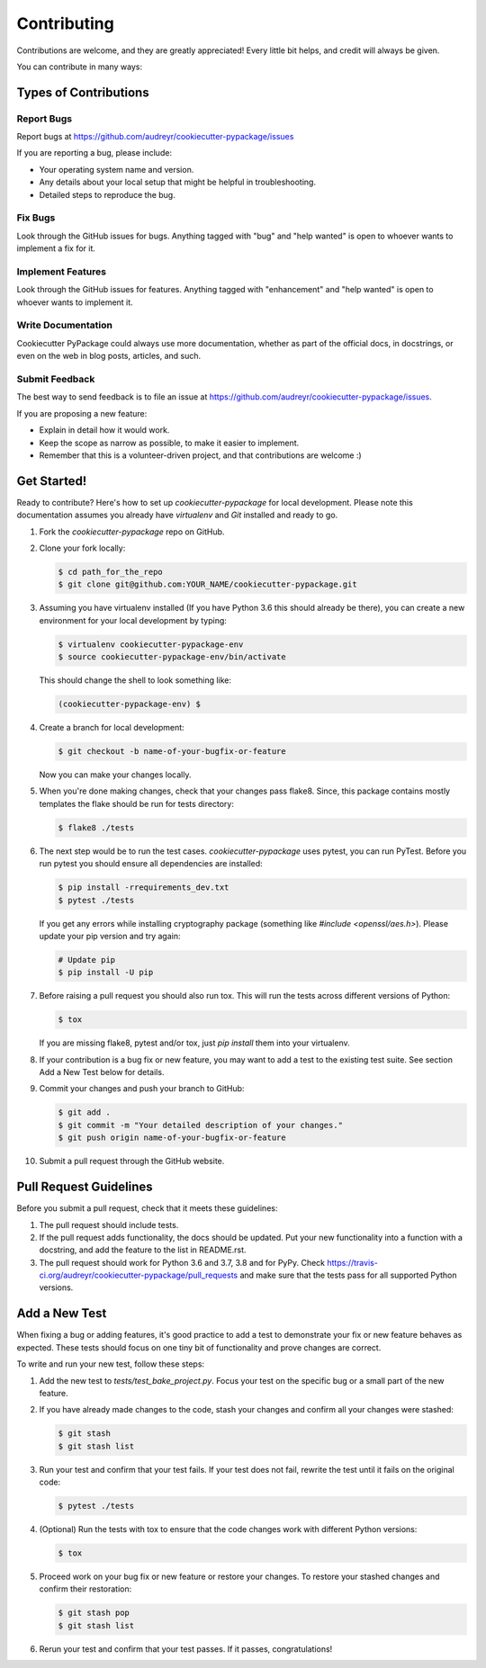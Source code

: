 ============
Contributing
============

Contributions are welcome, and they are greatly appreciated! Every little bit
helps, and credit will always be given.

You can contribute in many ways:

Types of Contributions
----------------------

Report Bugs
~~~~~~~~~~~

Report bugs at https://github.com/audreyr/cookiecutter-pypackage/issues

If you are reporting a bug, please include:

* Your operating system name and version.
* Any details about your local setup that might be helpful in troubleshooting.
* Detailed steps to reproduce the bug.

Fix Bugs
~~~~~~~~

Look through the GitHub issues for bugs. Anything tagged with "bug"
and "help wanted" is open to whoever wants to implement a fix for it.

Implement Features
~~~~~~~~~~~~~~~~~~

Look through the GitHub issues for features. Anything tagged with "enhancement"
and "help wanted" is open to whoever wants to implement it.

Write Documentation
~~~~~~~~~~~~~~~~~~~

Cookiecutter PyPackage could always use more documentation, whether as part of
the official docs, in docstrings, or even on the web in blog posts, articles,
and such.

Submit Feedback
~~~~~~~~~~~~~~~

The best way to send feedback is to file an issue at
https://github.com/audreyr/cookiecutter-pypackage/issues.

If you are proposing a new feature:

* Explain in detail how it would work.
* Keep the scope as narrow as possible, to make it easier to implement.
* Remember that this is a volunteer-driven project, and that contributions
  are welcome :)

Get Started!
------------

Ready to contribute? Here's how to set up `cookiecutter-pypackage` for local
development. Please note this documentation assumes you already have
`virtualenv` and `Git` installed and ready to go.

1. Fork the `cookiecutter-pypackage` repo on GitHub.

::

2. Clone your fork locally:

   .. code-block:: bash

    $ cd path_for_the_repo
    $ git clone git@github.com:YOUR_NAME/cookiecutter-pypackage.git

::

3. Assuming you have virtualenv installed (If you have Python 3.6 this should
   already be there), you can create a new environment for your local
   development by typing:

   .. code-block:: bash

        $ virtualenv cookiecutter-pypackage-env
        $ source cookiecutter-pypackage-env/bin/activate

   This should change the shell to look something like:

   .. code-block:: bash

        (cookiecutter-pypackage-env) $

::

4. Create a branch for local development:

   .. code-block:: bash

        $ git checkout -b name-of-your-bugfix-or-feature

   Now you can make your changes locally.

::

5. When you're done making changes, check that your changes pass flake8. Since,
   this package contains mostly templates the flake should be run for tests
   directory:

   .. code-block:: bash

        $ flake8 ./tests

::

6. The next step would be to run the test cases. `cookiecutter-pypackage` uses
   pytest, you can run PyTest. Before you run pytest you should ensure all
   dependencies are installed:

   .. code-block:: bash

        $ pip install -rrequirements_dev.txt
        $ pytest ./tests

   If you get any errors while installing cryptography package (something like
   `#include <openssl/aes.h>`). Please update your pip version and try again:

   .. code-block:: bash

        # Update pip
        $ pip install -U pip

::

7. Before raising a pull request you should also run tox. This will run the
   tests across different versions of Python:

   .. code-block:: bash

        $ tox

   If you are missing flake8, pytest and/or tox, just `pip install` them into
   your virtualenv.

::

8. If your contribution is a bug fix or new feature, you may want to add a test
   to the existing test suite. See section Add a New Test below for details.

::

9. Commit your changes and push your branch to GitHub:

   .. code-block:: bash

        $ git add .
        $ git commit -m "Your detailed description of your changes."
        $ git push origin name-of-your-bugfix-or-feature

::

10. Submit a pull request through the GitHub website.

::

Pull Request Guidelines
-----------------------

Before you submit a pull request, check that it meets these guidelines:

1. The pull request should include tests.

2. If the pull request adds functionality, the docs should be updated. Put your
   new functionality into a function with a docstring, and add the feature to
   the list in README.rst.

3. The pull request should work for Python 3.6 and 3.7, 3.8 and for PyPy. Check
   https://travis-ci.org/audreyr/cookiecutter-pypackage/pull_requests and
   make sure that the tests pass for all supported Python versions.

Add a New Test
--------------

When fixing a bug or adding features, it's good practice to add a test to
demonstrate your fix or new feature behaves as expected. These tests should
focus on one tiny bit of functionality and prove changes are correct.

To write and run your new test, follow these steps:

1. Add the new test to `tests/test_bake_project.py`. Focus your test on the
   specific bug or a small part of the new feature.

::

2. If you have already made changes to the code, stash your changes and confirm
   all your changes were stashed:

   .. code-block:: bash

        $ git stash
        $ git stash list

::

3. Run your test and confirm that your test fails. If your test does not fail,
   rewrite the test until it fails on the original code:

   .. code-block:: bash

        $ pytest ./tests

::

4. (Optional) Run the tests with tox to ensure that the code changes work with
   different Python versions:

   .. code-block:: bash

        $ tox

::

5. Proceed work on your bug fix or new feature or restore your changes. To
   restore your stashed changes and confirm their restoration:

   .. code-block:: bash

        $ git stash pop
        $ git stash list

::

6. Rerun your test and confirm that your test passes. If it passes,
   congratulations!

.. cookiecutter: https://github.com/audreyr/cookiecutter-pypackage
.. virtualenv: https://virtualenv.pypa.io/en/stable/installation
.. git: https://git-scm.com/book/en/v2/Getting-Started-Installing-Git
